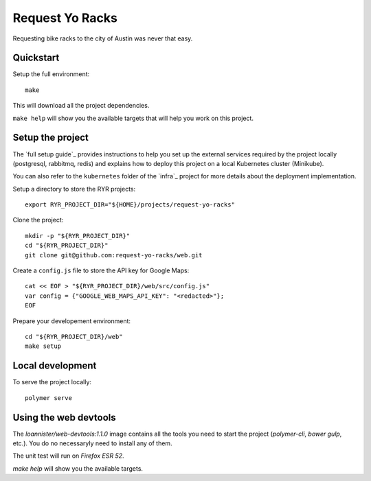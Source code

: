 Request Yo Racks
================

Requesting bike racks to the city of Austin was never that easy.

Quickstart
----------

Setup the full environment::

  make

This will download all the project dependencies.

``make help`` will show you the available targets that will help you work on this project.

Setup the project
-----------------

The `full setup guide`_ provides instructions to help you set up the external services required by the project locally
(postgresql, rabbitmq, redis) and explains how to deploy this project on a local Kubernetes cluster (Minikube).

You can also refer to the ``kubernetes`` folder of the `infra`_ project for more details about the deployment
implementation.

Setup a directory to store the RYR projects::

  export RYR_PROJECT_DIR="${HOME}/projects/request-yo-racks"

Clone the project::

  mkdir -p "${RYR_PROJECT_DIR}"
  cd "${RYR_PROJECT_DIR}"
  git clone git@github.com:request-yo-racks/web.git

Create a ``config.js`` file to store the API key for Google Maps::

  cat << EOF > "${RYR_PROJECT_DIR}/web/src/config.js"
  var config = {"GOOGLE_WEB_MAPS_API_KEY": "<redacted>"};
  EOF

Prepare your developement environment::

  cd "${RYR_PROJECT_DIR}/web"
  make setup

Local development
-----------------

To serve the project locally::

  polymer serve


Using the web devtools
----------------------

The `loannister/web-devtools:1.1.0` image contains all the tools you need to start the project (`polymer-cli`, `bower` `gulp`, etc.). You do no necessaryly need to install any of them.

The unit test will run on `Firefox ESR 52`.

`make help` will show you the available targets.

.. _`docker`: https://docs.docker.com/engine/understanding-docker/
.. _`docker-compose`: https://docs.docker.com/compose/overview/
